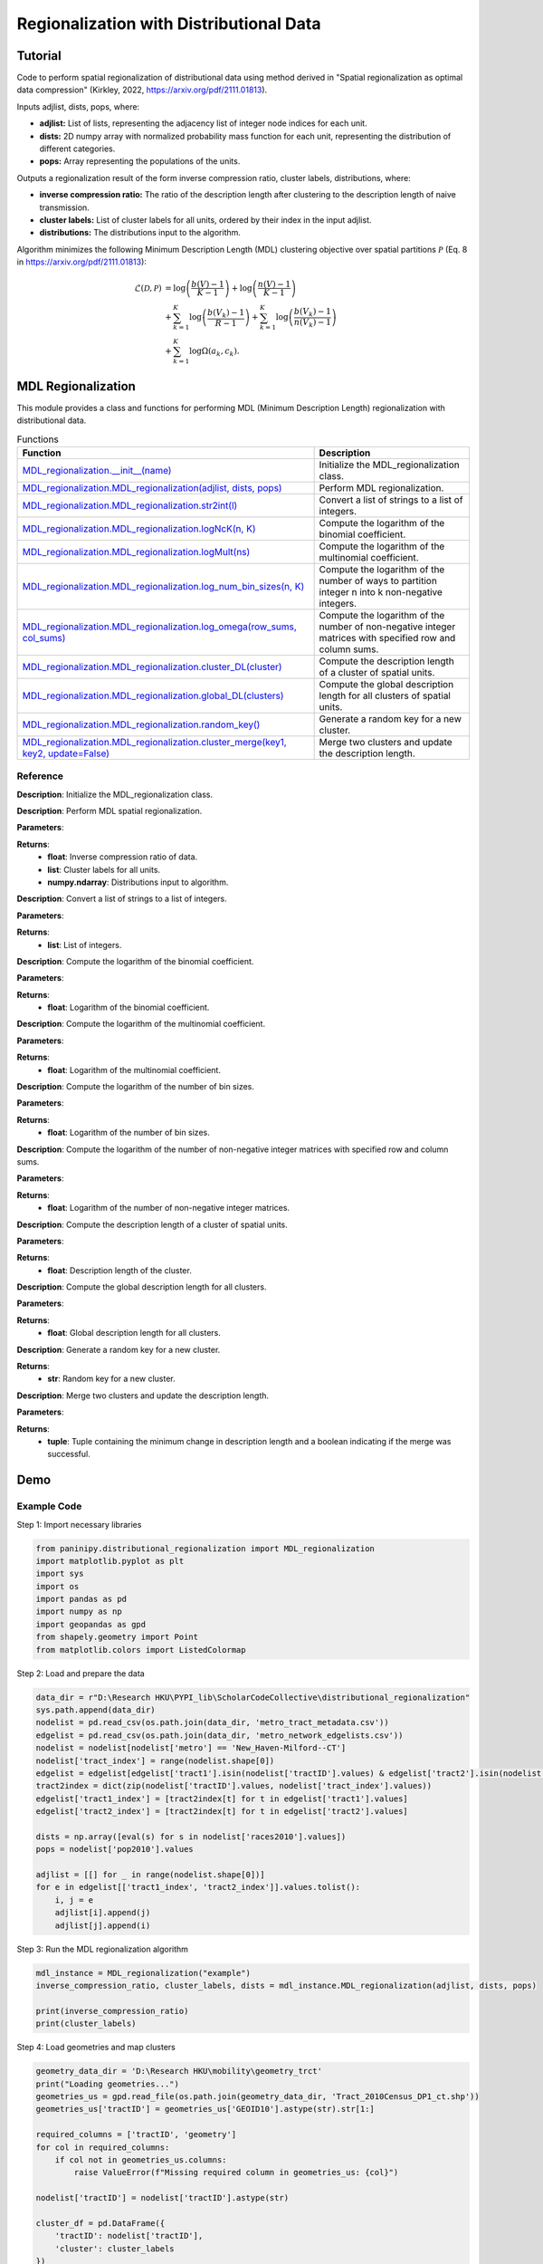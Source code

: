 Regionalization with Distributional Data
+++++++++

Tutorial 
===============

Code to perform spatial regionalization of distributional data using method derived in "Spatial regionalization as optimal data compression" (Kirkley, 2022, https://arxiv.org/pdf/2111.01813). 

Inputs adjlist, dists, pops, where:

- **adjlist:** List of lists, representing the adjacency list of integer node indices for each unit.
- **dists:** 2D numpy array with normalized probability mass function for each unit, representing the distribution of different categories.
- **pops:** Array representing the populations of the units.

Outputs a regionalization result of the form inverse compression ratio, cluster labels, distributions, where:

- **inverse compression ratio:** The ratio of the description length after clustering to the description length of naive transmission.
- **cluster labels:** List of cluster labels for all units, ordered by their index in the input adjlist.
- **distributions:** The distributions input to the algorithm.

Algorithm minimizes the following Minimum Description Length (MDL) clustering objective over spatial partitions :math:`\mathcal{P}` (Eq. 8 in https://arxiv.org/pdf/2111.01813):

.. _equation1:

.. math::

    \mathcal{L}(\mathcal{D}, \mathcal{P}) &= \log \left(\frac{b(V) - 1}{K - 1}\right) + \log \left(\frac{n(V) - 1}{K - 1}\right) \\
    &+ \sum_{k=1}^{K} \log \left(\frac{b(V_k) - 1}{R - 1}\right) + \sum_{k=1}^{K} \log \left(\frac{b(V_k) - 1}{n(V_k) - 1}\right) \\
    &+ \sum_{k=1}^{K} \log \Omega(a_k, c_k).



MDL Regionalization
===================

This module provides a class and functions for performing MDL (Minimum Description Length) regionalization with distributional data.

.. list-table:: Functions
   :header-rows: 1

   * - Function
     - Description
   * - `MDL_regionalization.__init__(name) <#init>`_
     - Initialize the MDL_regionalization class.
   * - `MDL_regionalization.MDL_regionalization(adjlist, dists, pops) <#MDL_regionalization>`_
     - Perform MDL regionalization.
   * - `MDL_regionalization.MDL_regionalization.str2int(l) <#str2int>`_
     - Convert a list of strings to a list of integers.
   * - `MDL_regionalization.MDL_regionalization.logNcK(n, K) <#logNcK>`_
     - Compute the logarithm of the binomial coefficient.
   * - `MDL_regionalization.MDL_regionalization.logMult(ns) <#logMult>`_
     - Compute the logarithm of the multinomial coefficient.
   * - `MDL_regionalization.MDL_regionalization.log_num_bin_sizes(n, K) <#log_num_bin_sizes>`_
     - Compute the logarithm of the number of ways to partition integer n into k non-negative integers.
   * - `MDL_regionalization.MDL_regionalization.log_omega(row_sums, col_sums) <#log_omega>`_
     - Compute the logarithm of the number of non-negative integer matrices with specified row and column sums.
   * - `MDL_regionalization.MDL_regionalization.cluster_DL(cluster) <#cluster_DL>`_
     - Compute the description length of a cluster of spatial units.
   * - `MDL_regionalization.MDL_regionalization.global_DL(clusters) <#global_DL>`_
     - Compute the global description length for all clusters of spatial units.
   * - `MDL_regionalization.MDL_regionalization.random_key() <#random_key>`_
     - Generate a random key for a new cluster.
   * - `MDL_regionalization.MDL_regionalization.cluster_merge(key1, key2, update=False) <#cluster_merge>`_
     - Merge two clusters and update the description length.

Reference
---------

.. _init:

.. raw:: html

   <div id="init" class="function-header">
       <span class="class-name">class</span> <span class="function-name">MDL_regionalization.__init__(name)</span> 
       <a href="../Code/distributional_regionalization.html#init" class="source-link">[source]</a>
   </div>

**Description**:
Initialize the MDL_regionalization class.

.. _MDL_regionalization:

.. raw:: html

   <div id="MDL_regionalization" class="function-header">
       <span class="class-name">function</span> <span class="function-name">MDL_regionalization.MDL_regionalization(adjlist, dists, pops)</span> 
       <a href="../Code/distributional_regionalization.html#mdl-regionalization" class="source-link">[source]</a>
   </div>

**Description**:
Perform MDL spatial regionalization.

**Parameters**:

.. raw:: html

   <div class="parameter-block">
       (adjlist, dists, pops)
   </div>

   <ul class="parameter-list">
       <li><span class="param-name">adjlist</span>: List of lists, representing adjacency list of integer node indices.</li>
       <li><span class="param-name">dists</span>: 2D numpy array with normalize probability mass function for each unit.</li>
       <li><span class="param-name">pops</span>: Populations of units.</li>
   </ul>

**Returns**:
  - **float**: Inverse compression ratio of data.
  - **list**: Cluster labels for all units.
  - **numpy.ndarray**: Distributions input to algorithm.

.. _str2int:

.. raw:: html

   <div id="str2int" class="function-header">
       <span class="class-name">function</span> <span class="function-name">MDL_regionalization.MDL_regionalization.str2int(l)</span> 
       <a href="../Code/distributional_regionalization.html#str2int" class="source-link">[source]</a>
   </div>

**Description**:
Convert a list of strings to a list of integers.

**Parameters**:

.. raw:: html

   <div class="parameter-block">
       (l)
   </div>

   <ul class="parameter-list">
       <li><span class="param-name">l</span>: List of strings.</li>
   </ul>

**Returns**:
  - **list**: List of integers.

.. _logNcK:

.. raw:: html

   <div id="logNcK" class="function-header">
       <span class="class-name">function</span> <span class="function-name">MDL_regionalization.MDL_regionalization.logNcK(n, K)</span> 
       <a href="../Code/distributional_regionalization.html#lognck" class="source-link">[source]</a>
   </div>

**Description**:
Compute the logarithm of the binomial coefficient.

**Parameters**:

.. raw:: html

   <div class="parameter-block">
       (n, K)
   </div>

   <ul class="parameter-list">
       <li><span class="param-name">n</span>: Total number of elements.</li>
       <li><span class="param-name">K</span>: Number of elements to choose.</li>
   </ul>

**Returns**:
  - **float**: Logarithm of the binomial coefficient.

.. _logMult:

.. raw:: html

   <div id="logMult" class="function-header">
       <span class="class-name">function</span> <span class="function-name">MDL_regionalization.MDL_regionalization.logMult(ns)</span> 
       <a href="../Code/distributional_regionalization.html#logmult" class="source-link">[source]</a>
   </div>

**Description**:
Compute the logarithm of the multinomial coefficient.

**Parameters**:

.. raw:: html

   <div class="parameter-block">
       (ns)
   </div>

   <ul class="parameter-list">
       <li><span class="param-name">ns</span>: List of counts.</li>
   </ul>

**Returns**:
  - **float**: Logarithm of the multinomial coefficient.

.. _log_num_bin_sizes:

.. raw:: html

   <div id="log_num_bin_sizes" class="function-header">
       <span class="class-name">function</span> <span class="function-name">MDL_regionalization.MDL_regionalization.log_num_bin_sizes(n, K)</span> 
       <a href="../Code/distributional_regionalization.html#log-num-bin-sizes" class="source-link">[source]</a>
   </div>

**Description**:
Compute the logarithm of the number of bin sizes.

**Parameters**:

.. raw:: html

   <div class="parameter-block">
       (n, K)
   </div>

   <ul class="parameter-list">
       <li><span class="param-name">n</span>: Total number of elements.</li>
       <li><span class="param-name">K</span>: Number of bins.</li>
   </ul>

**Returns**:
  - **float**: Logarithm of the number of bin sizes.

.. _log_omega:

.. raw:: html

   <div id="log_omega" class="function-header">
       <span class="class-name">function</span> <span class="function-name">MDL_regionalization.MDL_regionalization.log_omega(row_sums, col_sums)</span> 
       <a href="../Code/distributional_regionalization.html#log-omega" class="source-link">[source]</a>
   </div>

**Description**:
Compute the logarithm of the number of non-negative integer matrices with specified row and column sums.

**Parameters**:

.. raw:: html

   <div class="parameter-block">
       (row_sums, col_sums)
   </div>

   <ul class="parameter-list">
       <li><span class="param-name">row_sums</span>: Array of row sums.</li>
       <li><span class="param-name">col_sums</span>: Array of column sums.</li>
   </ul>

**Returns**:
  - **float**: Logarithm of the number of non-negative integer matrices.

.. _cluster_DL:

.. raw:: html

   <div id="cluster_DL" class="function-header">
       <span class="class-name">function</span> <span class="function-name">MDL_regionalization.MDL_regionalization.cluster_DL(cluster)</span> 
       <a href="../Code/distributional_regionalization.html#cluster-dl" class="source-link">[source]</a>
   </div>

**Description**:
Compute the description length of a cluster of spatial units.

**Parameters**:

.. raw:: html

   <div class="parameter-block">
       (cluster)
   </div>

   <ul class="parameter-list">
       <li><span class="param-name">cluster</span>: Set of spatial unit indices corresponding to the cluster.</li>
   </ul>

**Returns**:
  - **float**: Description length of the cluster.

.. _global_DL:

.. raw:: html

   <div id="global_DL" class="function-header">
       <span class="class-name">function</span> <span class="function-name">MDL_regionalization.MDL_regionalization.global_DL(clusters)</span> 
       <a href="../Code/distributional_regionalization.html#global-dl" class="source-link">[source]</a>
   </div>

**Description**:
Compute the global description length for all clusters.

**Parameters**:

.. raw:: html

   <div class="parameter-block">
       (clusters)
   </div>

   <ul class="parameter-list">
       <li><span class="param-name">clusters</span>: List of clusters.</li>
   </ul>

**Returns**:
  - **float**: Global description length for all clusters.

.. _random_key:

.. raw:: html

   <div id="random_key" class="function-header">
       <span class="class-name">function</span> <span class="function-name">MDL_regionalization.MDL_regionalization.random_key()</span> 
       <a href="../Code/distributional_regionalization.html#random-key" class="source-link">[source]</a>
   </div>

**Description**:
Generate a random key for a new cluster.

**Returns**:
  - **str**: Random key for a new cluster.

.. _cluster_merge:

.. raw:: html

   <div id="cluster_merge" class="function-header">
       <span class="class-name">function</span> <span class="function-name">MDL_regionalization.MDL_regionalization.cluster_merge(key1, key2, update=False)</span> 
       <a href="../Code/distributional_regionalization.html#cluster-merge" class="source-link">[source]</a>
   </div>

**Description**:
Merge two clusters and update the description length.

**Parameters**:

.. raw:: html

   <div class="parameter-block">
       (key1, key2, update=False)
   </div>

   <ul class="parameter-list">
       <li><span class="param-name">key1</span>: Key of the first cluster.</li>
       <li><span class="param-name">key2</span>: Key of the second cluster.</li>
       <li><span class="param-name">update</span>: Boolean indicating whether to update the clusters.</li>
   </ul>

**Returns**:
  - **tuple**: Tuple containing the minimum change in description length and a boolean indicating if the merge was successful.


Demo 
=======
Example Code
------------

Step 1: Import necessary libraries

.. code:: python

    from paninipy.distributional_regionalization import MDL_regionalization
    import matplotlib.pyplot as plt
    import sys
    import os
    import pandas as pd
    import numpy as np
    import geopandas as gpd
    from shapely.geometry import Point
    from matplotlib.colors import ListedColormap

Step 2: Load and prepare the data

.. code:: python

    data_dir = r"D:\Research HKU\PYPI_lib\ScholarCodeCollective\distributional_regionalization"
    sys.path.append(data_dir)
    nodelist = pd.read_csv(os.path.join(data_dir, 'metro_tract_metadata.csv'))
    edgelist = pd.read_csv(os.path.join(data_dir, 'metro_network_edgelists.csv'))
    nodelist = nodelist[nodelist['metro'] == 'New_Haven-Milford--CT']
    nodelist['tract_index'] = range(nodelist.shape[0])
    edgelist = edgelist[edgelist['tract1'].isin(nodelist['tractID'].values) & edgelist['tract2'].isin(nodelist['tractID'].values)]
    tract2index = dict(zip(nodelist['tractID'].values, nodelist['tract_index'].values))
    edgelist['tract1_index'] = [tract2index[t] for t in edgelist['tract1'].values]
    edgelist['tract2_index'] = [tract2index[t] for t in edgelist['tract2'].values]

    dists = np.array([eval(s) for s in nodelist['races2010'].values])
    pops = nodelist['pop2010'].values

    adjlist = [[] for _ in range(nodelist.shape[0])]
    for e in edgelist[['tract1_index', 'tract2_index']].values.tolist():
        i, j = e
        adjlist[i].append(j)
        adjlist[j].append(i)

Step 3: Run the MDL regionalization algorithm

.. code:: python

    mdl_instance = MDL_regionalization("example")
    inverse_compression_ratio, cluster_labels, dists = mdl_instance.MDL_regionalization(adjlist, dists, pops)

    print(inverse_compression_ratio)
    print(cluster_labels)

Step 4: Load geometries and map clusters

.. code:: python

    geometry_data_dir = 'D:\Research HKU\mobility\geometry_trct'
    print("Loading geometries...")
    geometries_us = gpd.read_file(os.path.join(geometry_data_dir, 'Tract_2010Census_DP1_ct.shp'))
    geometries_us['tractID'] = geometries_us['GEOID10'].astype(str).str[1:]

    required_columns = ['tractID', 'geometry']
    for col in required_columns:
        if col not in geometries_us.columns:
            raise ValueError(f"Missing required column in geometries_us: {col}")

    nodelist['tractID'] = nodelist['tractID'].astype(str)

    cluster_df = pd.DataFrame({
        'tractID': nodelist['tractID'],
        'cluster': cluster_labels
    })

    gdf_clusters = geometries_us.merge(cluster_df, on='tractID', how='right')
    cluster_centroids = gdf_clusters.dissolve(by='cluster').centroid
    unique_clusters = gdf_clusters['cluster'].dropna().unique()
    unique_clusters.sort()

    colors = plt.cm.tab20(np.linspace(0, 1, 20))
    custom_cmap = ListedColormap(colors[:len(unique_clusters)])

Step 5: Define the visualization function and plot the results

.. code:: python

    def plot_combined_visualization(gdf_clusters, cluster_centroids, inverse_compression_ratio, dists, unique_clusters):
        fig, (ax1, ax2) = plt.subplots(2, 1, figsize=(14, 18), gridspec_kw={'height_ratios': [2, 1]})

        gdf_clusters.plot(column='cluster', cmap=custom_cmap, legend=False, ax=ax1, edgecolor='black', linewidth=0.5)
        ax1.set_title(f'Clustering Results for New Haven-Milford, CT\nInverse Compression Ratio: {inverse_compression_ratio:.2f}')
        ax1.set_xlabel('Longitude')
        ax1.set_ylabel('Latitude')
        ax1.grid(False)

        handles = [plt.Line2D([0], [0], marker='o', color='w', markerfacecolor=custom_cmap(i), markersize=10, label=f'Cluster {int(cluster)}')
                  for i, cluster in enumerate(unique_clusters)]
        ax1.legend(handles=handles, title='Clusters', loc='best')

        race_groups = ['Non-Hispanic White', 'Non-Hispanic Black', 'Asian', 'Hispanic', 'Other']
        bar_width = 0.1

        for i, cluster_id in enumerate(unique_clusters):
            cluster_data = gdf_clusters[gdf_clusters['cluster'] == cluster_id]
            if cluster_data.shape[0] > 0:
                average_distribution = dists[cluster_data.index].mean(axis=0)
                positions = np.arange(len(race_groups)) + i * bar_width
                ax2.bar(positions, average_distribution, bar_width, color=custom_cmap(i), label=f'Cluster {int(cluster_id)}')

        ax2.set_xlabel('Race Groups')
        ax2.set_ylabel('Average Distribution')
        ax2.set_xticks(np.arange(len(race_groups)) + bar_width * len(unique_clusters) / 2)
        ax2.set_xticklabels(race_groups, ha='center')
        ax2.legend(title='Clusters', loc='best')
        ax2.set_title('Combined Histogram for All Clusters')

        plt.tight_layout()
        plt.savefig('MDL_regionalization_demo.png', bbox_inches='tight', dpi=200)
        plt.show()

    plot_combined_visualization(gdf_clusters, cluster_centroids, inverse_compression_ratio, dists, unique_clusters)

Example Output
--------------

.. figure:: Figures/MDL_regionalization_demo.png
    :alt: Example output showing the MDL regionalization clustering results for New Haven-Milford, CT.

Example output showing the MDL regionalization results for New Haven-Milford, CT using 2010 census data indicating the ethnoracial distribution within each spatial unit's (census tract's) population. The top plot shows the spatial distribution of the clusters of spatial units, indicated by different colors. The bottom plot shows the fraction of the population within each cluster falling into the categories ['Non-Hispanic White', 'Non-Hispanic Black', 'Asian', 'Hispanic', 'Other'].

Paper source
====

If you use this algorithm in your work, please cite:

A. Kirkley, Spatial regionalization based on optimal information compression. Communications Physics 5, 249 (2022).
Paper: https://arxiv.org/abs/2111.01813
